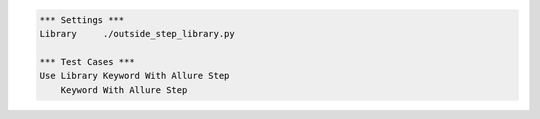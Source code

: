 
.. code:: robotframework

    *** Settings ***
    Library     ./outside_step_library.py

    *** Test Cases ***
    Use Library Keyword With Allure Step
        Keyword With Allure Step